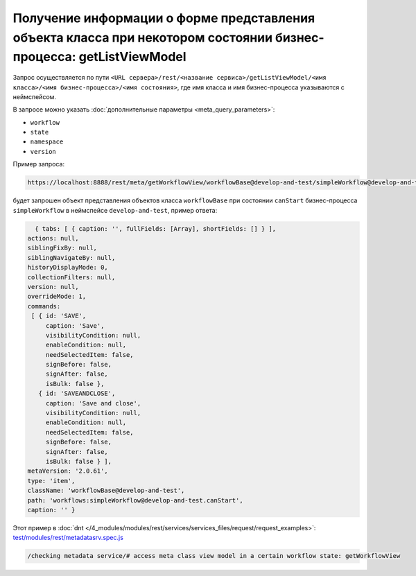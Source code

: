 Получение информации о форме представления объекта класса при некотором состоянии бизнес-процесса: getListViewModel
===================================================================================================================

Запрос осуществляется по пути ``<URL сервера>/rest/<название сервиса>/getListViewModel/<имя класса>/<имя бизнес-процесса>/<имя состояния>``,
где имя класса и имя бизнес-процесса указываются с неймспейсом.

В запросе можно указать :doc:`дополнительные параметры <meta_query_parameters>`:

* ``workflow``
* ``state``
* ``namespace``
* ``version``

Пример запроса:

.. code-block:: text

    https://localhost:8888/rest/meta/getWorkflowView/workflowBase@develop-and-test/simpleWorkflow@develop-and-test/canStart

будет запрошен объект представления объектов класса ``workflowBase`` при состоянии ``canStart`` бизнес-процесса ``simpleWorkflow`` в неймспейсе ``develop-and-test``, пример ответа:

.. code-block:: js

    { tabs: [ { caption: '', fullFields: [Array], shortFields: [] } ],
  actions: null,
  siblingFixBy: null,
  siblingNavigateBy: null,
  historyDisplayMode: 0,
  collectionFilters: null,
  version: null,
  overrideMode: 1,
  commands:
   [ { id: 'SAVE',
       caption: 'Save',
       visibilityCondition: null,
       enableCondition: null,
       needSelectedItem: false,
       signBefore: false,
       signAfter: false,
       isBulk: false },
     { id: 'SAVEANDCLOSE',
       caption: 'Save and close',
       visibilityCondition: null,
       enableCondition: null,
       needSelectedItem: false,
       signBefore: false,
       signAfter: false,
       isBulk: false } ],
  metaVersion: '2.0.61',
  type: 'item',
  className: 'workflowBase@develop-and-test',
  path: 'workflows:simpleWorkflow@develop-and-test.canStart',
  caption: '' }

Этот пример в :doc:`dnt </4_modules/modules/rest/services/services_files/request/request_examples>`:
`test/modules/rest/metadatasrv.spec.js <https://github.com/iondv/develop-and-test/tree/master/test/modules/rest/metadatasrv.spec.js>`_

.. code-block:: text

    /checking metadata service/# access meta class view model in a certain workflow state: getWorkflowView
